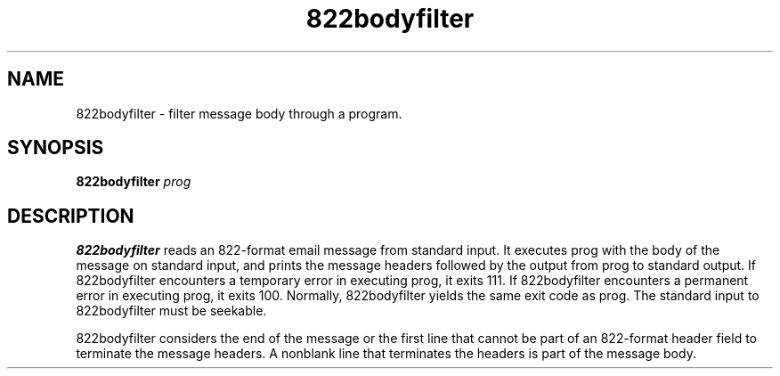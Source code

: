 .TH 822bodyfilter 1
.SH NAME
822bodyfilter \- filter message body through a program.
.SH SYNOPSIS
.B 822bodyfilter
.I prog
.SH DESCRIPTION
.B 822bodyfilter
reads an 822-format email message from standard input.
It executes prog with the body of the message on standard input, and prints
the message headers followed by the output from prog to standard output.  
If 822bodyfilter encounters a temporary error in executing prog, it exits 111.
If 822bodyfilter encounters a permanent error in executing prog, it exits 100.
Normally, 822bodyfilter yields the same exit code as prog. The standard input
to 822bodyfilter must be seekable.

822bodyfilter considers the end of the message or the first line that cannot be
part of an 822-format header field to terminate the message headers. A nonblank
line that terminates the headers is part of the message body. 

